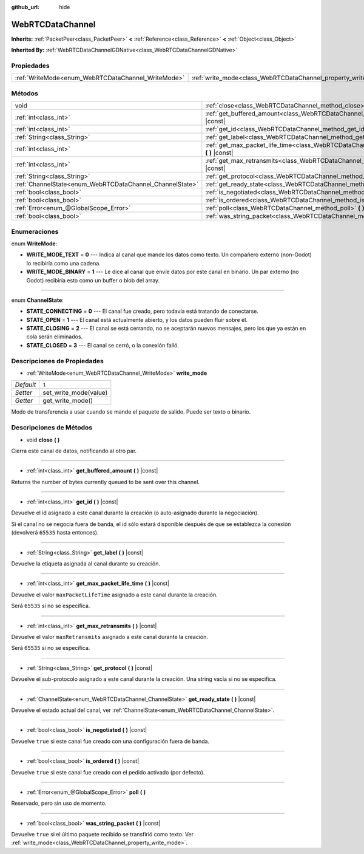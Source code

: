 :github_url: hide

.. Generated automatically by doc/tools/make_rst.py in Godot's source tree.
.. DO NOT EDIT THIS FILE, but the WebRTCDataChannel.xml source instead.
.. The source is found in doc/classes or modules/<name>/doc_classes.

.. _class_WebRTCDataChannel:

WebRTCDataChannel
=================

**Inherits:** :ref:`PacketPeer<class_PacketPeer>` **<** :ref:`Reference<class_Reference>` **<** :ref:`Object<class_Object>`

**Inherited By:** :ref:`WebRTCDataChannelGDNative<class_WebRTCDataChannelGDNative>`



Propiedades
----------------------

+----------------------------------------------------+----------------------------------------------------------------+-------+
| :ref:`WriteMode<enum_WebRTCDataChannel_WriteMode>` | :ref:`write_mode<class_WebRTCDataChannel_property_write_mode>` | ``1`` |
+----------------------------------------------------+----------------------------------------------------------------+-------+

Métodos
--------------

+----------------------------------------------------------+--------------------------------------------------------------------------------------------------------------+
| void                                                     | :ref:`close<class_WebRTCDataChannel_method_close>` **(** **)**                                               |
+----------------------------------------------------------+--------------------------------------------------------------------------------------------------------------+
| :ref:`int<class_int>`                                    | :ref:`get_buffered_amount<class_WebRTCDataChannel_method_get_buffered_amount>` **(** **)** |const|           |
+----------------------------------------------------------+--------------------------------------------------------------------------------------------------------------+
| :ref:`int<class_int>`                                    | :ref:`get_id<class_WebRTCDataChannel_method_get_id>` **(** **)** |const|                                     |
+----------------------------------------------------------+--------------------------------------------------------------------------------------------------------------+
| :ref:`String<class_String>`                              | :ref:`get_label<class_WebRTCDataChannel_method_get_label>` **(** **)** |const|                               |
+----------------------------------------------------------+--------------------------------------------------------------------------------------------------------------+
| :ref:`int<class_int>`                                    | :ref:`get_max_packet_life_time<class_WebRTCDataChannel_method_get_max_packet_life_time>` **(** **)** |const| |
+----------------------------------------------------------+--------------------------------------------------------------------------------------------------------------+
| :ref:`int<class_int>`                                    | :ref:`get_max_retransmits<class_WebRTCDataChannel_method_get_max_retransmits>` **(** **)** |const|           |
+----------------------------------------------------------+--------------------------------------------------------------------------------------------------------------+
| :ref:`String<class_String>`                              | :ref:`get_protocol<class_WebRTCDataChannel_method_get_protocol>` **(** **)** |const|                         |
+----------------------------------------------------------+--------------------------------------------------------------------------------------------------------------+
| :ref:`ChannelState<enum_WebRTCDataChannel_ChannelState>` | :ref:`get_ready_state<class_WebRTCDataChannel_method_get_ready_state>` **(** **)** |const|                   |
+----------------------------------------------------------+--------------------------------------------------------------------------------------------------------------+
| :ref:`bool<class_bool>`                                  | :ref:`is_negotiated<class_WebRTCDataChannel_method_is_negotiated>` **(** **)** |const|                       |
+----------------------------------------------------------+--------------------------------------------------------------------------------------------------------------+
| :ref:`bool<class_bool>`                                  | :ref:`is_ordered<class_WebRTCDataChannel_method_is_ordered>` **(** **)** |const|                             |
+----------------------------------------------------------+--------------------------------------------------------------------------------------------------------------+
| :ref:`Error<enum_@GlobalScope_Error>`                    | :ref:`poll<class_WebRTCDataChannel_method_poll>` **(** **)**                                                 |
+----------------------------------------------------------+--------------------------------------------------------------------------------------------------------------+
| :ref:`bool<class_bool>`                                  | :ref:`was_string_packet<class_WebRTCDataChannel_method_was_string_packet>` **(** **)** |const|               |
+----------------------------------------------------------+--------------------------------------------------------------------------------------------------------------+

Enumeraciones
--------------------------

.. _enum_WebRTCDataChannel_WriteMode:

.. _class_WebRTCDataChannel_constant_WRITE_MODE_TEXT:

.. _class_WebRTCDataChannel_constant_WRITE_MODE_BINARY:

enum **WriteMode**:

- **WRITE_MODE_TEXT** = **0** --- Indica al canal que mande los datos como texto. Un compañero externo (non-Godot) lo recibiría como una cadena.

- **WRITE_MODE_BINARY** = **1** --- Le dice al canal que envíe datos por este canal en binario. Un par externo (no Godot) recibiría esto como un buffer o blob del array.

----

.. _enum_WebRTCDataChannel_ChannelState:

.. _class_WebRTCDataChannel_constant_STATE_CONNECTING:

.. _class_WebRTCDataChannel_constant_STATE_OPEN:

.. _class_WebRTCDataChannel_constant_STATE_CLOSING:

.. _class_WebRTCDataChannel_constant_STATE_CLOSED:

enum **ChannelState**:

- **STATE_CONNECTING** = **0** --- El canal fue creado, pero todavía está tratando de conectarse.

- **STATE_OPEN** = **1** --- El canal está actualmente abierto, y los datos pueden fluir sobre él.

- **STATE_CLOSING** = **2** --- El canal se está cerrando, no se aceptarán nuevos mensajes, pero los que ya están en cola serán eliminados.

- **STATE_CLOSED** = **3** --- El canal se cerró, o la conexión falló.

Descripciones de Propiedades
--------------------------------------------------------

.. _class_WebRTCDataChannel_property_write_mode:

- :ref:`WriteMode<enum_WebRTCDataChannel_WriteMode>` **write_mode**

+-----------+-----------------------+
| *Default* | ``1``                 |
+-----------+-----------------------+
| *Setter*  | set_write_mode(value) |
+-----------+-----------------------+
| *Getter*  | get_write_mode()      |
+-----------+-----------------------+

Modo de transferencia a usar cuando se mande el paquete de salido. Puede ser texto o binario.

Descripciones de Métodos
------------------------------------------------

.. _class_WebRTCDataChannel_method_close:

- void **close** **(** **)**

Cierra este canal de datos, notificando al otro par.

----

.. _class_WebRTCDataChannel_method_get_buffered_amount:

- :ref:`int<class_int>` **get_buffered_amount** **(** **)** |const|

Returns the number of bytes currently queued to be sent over this channel.

----

.. _class_WebRTCDataChannel_method_get_id:

- :ref:`int<class_int>` **get_id** **(** **)** |const|

Devuelve el id asignado a este canal durante la creación (o auto-asignado durante la negociación).

Si el canal no se negocia fuera de banda, el id sólo estará disponible después de que se establezca la conexión (devolverá ``65535`` hasta entonces).

----

.. _class_WebRTCDataChannel_method_get_label:

- :ref:`String<class_String>` **get_label** **(** **)** |const|

Devuelve la etiqueta asignada al canal durante su creación.

----

.. _class_WebRTCDataChannel_method_get_max_packet_life_time:

- :ref:`int<class_int>` **get_max_packet_life_time** **(** **)** |const|

Devuelve el valor ``maxPacketLifeTime`` asignado a este canal durante la creación.

Será ``65535`` si no se especifica.

----

.. _class_WebRTCDataChannel_method_get_max_retransmits:

- :ref:`int<class_int>` **get_max_retransmits** **(** **)** |const|

Devuelve el valor ``maxRetransmits`` asignado a este canal durante la creación.

Será ``65535`` si no se especifica.

----

.. _class_WebRTCDataChannel_method_get_protocol:

- :ref:`String<class_String>` **get_protocol** **(** **)** |const|

Devuelve el sub-protocolo asignado a este canal durante la creación. Una string vacía si no se especifica.

----

.. _class_WebRTCDataChannel_method_get_ready_state:

- :ref:`ChannelState<enum_WebRTCDataChannel_ChannelState>` **get_ready_state** **(** **)** |const|

Devuelve el estado actual del canal, ver :ref:`ChannelState<enum_WebRTCDataChannel_ChannelState>`.

----

.. _class_WebRTCDataChannel_method_is_negotiated:

- :ref:`bool<class_bool>` **is_negotiated** **(** **)** |const|

Devuelve ``true`` si este canal fue creado con una configuración fuera de banda.

----

.. _class_WebRTCDataChannel_method_is_ordered:

- :ref:`bool<class_bool>` **is_ordered** **(** **)** |const|

Devuelve ``true`` si este canal fue creado con el pedido activado (por defecto).

----

.. _class_WebRTCDataChannel_method_poll:

- :ref:`Error<enum_@GlobalScope_Error>` **poll** **(** **)**

Reservado, pero sin uso de momento.

----

.. _class_WebRTCDataChannel_method_was_string_packet:

- :ref:`bool<class_bool>` **was_string_packet** **(** **)** |const|

Devuelve ``true`` si el último paquete recibido se transfirió como texto. Ver :ref:`write_mode<class_WebRTCDataChannel_property_write_mode>`.

.. |virtual| replace:: :abbr:`virtual (This method should typically be overridden by the user to have any effect.)`
.. |const| replace:: :abbr:`const (This method has no side effects. It doesn't modify any of the instance's member variables.)`
.. |vararg| replace:: :abbr:`vararg (This method accepts any number of arguments after the ones described here.)`

